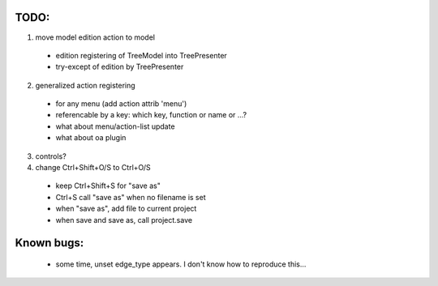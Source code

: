 TODO:
=====

1. move model edition action to model
 - edition registering of TreeModel into TreePresenter
 - try-except of edition by TreePresenter
 
 
2. generalized action registering
 - for any menu (add action attrib 'menu')
 - referencable by a key: which key, function or name or ...?
 - what about menu/action-list update
 - what about oa plugin 
 
3. controls?

4. change Ctrl+Shift+O/S to Ctrl+O/S
 - keep Ctrl+Shift+S for "save as"
 - Ctrl+S call "save as" when no filename is set
 - when "save as", add file to current project
 - when save and save as, call project.save 
 
 
Known bugs:
===========
 - some time, unset edge_type appears. I don't know how to reproduce this...
